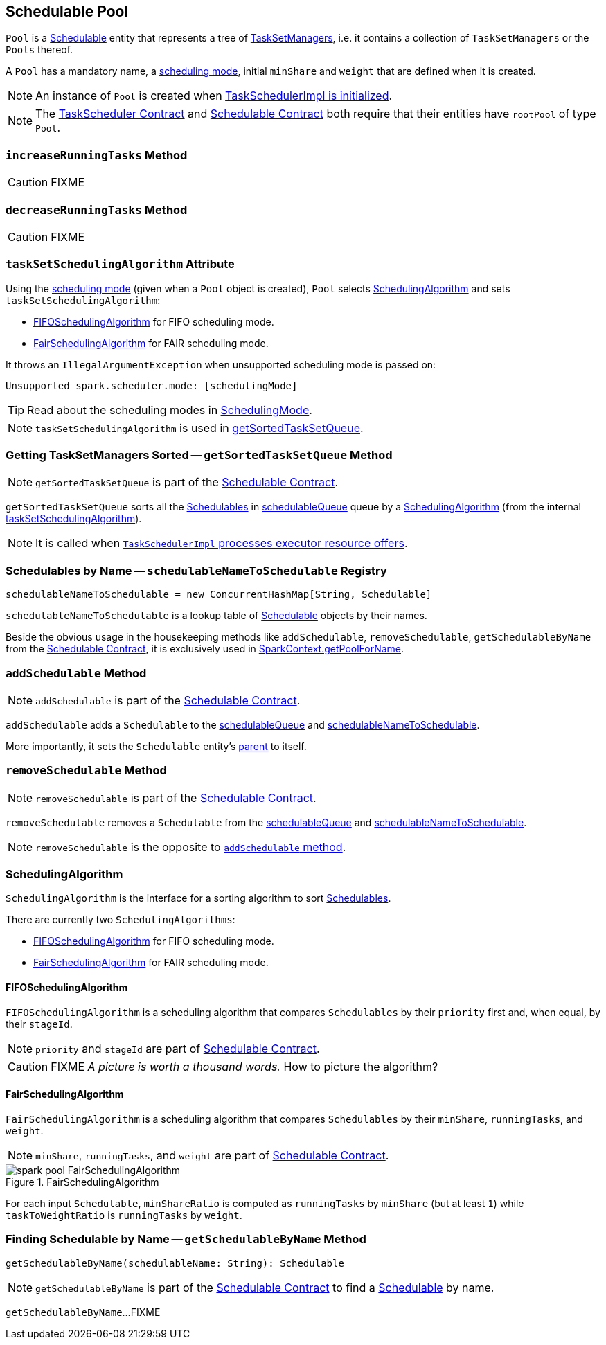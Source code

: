 == [[Pool]] Schedulable Pool

`Pool` is a link:spark-scheduler-Schedulable.adoc[Schedulable] entity that represents a tree of link:spark-scheduler-TaskSetManager.adoc[TaskSetManagers], i.e. it contains a collection of `TaskSetManagers` or the `Pools` thereof.

A `Pool` has a mandatory name, a link:spark-scheduler-SchedulingMode.adoc[scheduling mode], initial `minShare` and `weight` that are defined when it is created.

NOTE: An instance of `Pool` is created when link:spark-scheduler-TaskSchedulerImpl.adoc#initialize[TaskSchedulerImpl is initialized].

NOTE: The link:spark-scheduler-TaskScheduler.adoc#contract[TaskScheduler Contract] and link:spark-scheduler-Schedulable.adoc#contract[Schedulable Contract] both require that their entities have `rootPool` of type `Pool`.

=== [[increaseRunningTasks]] `increaseRunningTasks` Method

CAUTION: FIXME

=== [[decreaseRunningTasks]] `decreaseRunningTasks` Method

CAUTION: FIXME

=== [[taskSetSchedulingAlgorithm]] `taskSetSchedulingAlgorithm` Attribute

Using the link:spark-scheduler-SchedulingMode.adoc[scheduling mode] (given when a `Pool` object is created), `Pool` selects <<SchedulingAlgorithm, SchedulingAlgorithm>> and sets `taskSetSchedulingAlgorithm`:

* <<FIFOSchedulingAlgorithm, FIFOSchedulingAlgorithm>> for FIFO scheduling mode.
* <<FairSchedulingAlgorithm, FairSchedulingAlgorithm>> for FAIR scheduling mode.

It throws an `IllegalArgumentException` when unsupported scheduling mode is passed on:

```
Unsupported spark.scheduler.mode: [schedulingMode]
```

TIP: Read about the scheduling modes in link:spark-scheduler-SchedulingMode.adoc[SchedulingMode].

NOTE: `taskSetSchedulingAlgorithm` is used in <<getSortedTaskSetQueue, getSortedTaskSetQueue>>.

=== [[getSortedTaskSetQueue]] Getting TaskSetManagers Sorted -- `getSortedTaskSetQueue` Method

NOTE: `getSortedTaskSetQueue` is part of the link:spark-scheduler-Schedulable.adoc#contract[Schedulable Contract].

`getSortedTaskSetQueue` sorts all the link:spark-scheduler-Schedulable.adoc[Schedulables] in link:spark-scheduler-Schedulable.adoc#contract[schedulableQueue] queue by a <<SchedulingAlgorithm, SchedulingAlgorithm>> (from the internal <<taskSetSchedulingAlgorithm, taskSetSchedulingAlgorithm>>).

NOTE: It is called when link:spark-scheduler-TaskSchedulerImpl.adoc#resourceOffers[`TaskSchedulerImpl` processes executor resource offers].

=== [[schedulableNameToSchedulable]] Schedulables by Name -- `schedulableNameToSchedulable` Registry

[source, scala]
----
schedulableNameToSchedulable = new ConcurrentHashMap[String, Schedulable]
----

`schedulableNameToSchedulable` is a lookup table of link:spark-scheduler-Schedulable.adoc[Schedulable] objects by their names.

Beside the obvious usage in the housekeeping methods like `addSchedulable`, `removeSchedulable`, `getSchedulableByName` from the link:spark-scheduler-Schedulable.adoc#contract[Schedulable Contract], it is exclusively used in link:spark-SparkContext.adoc#getPoolForName[SparkContext.getPoolForName].

=== [[addSchedulable]] `addSchedulable` Method

NOTE: `addSchedulable` is part of the link:spark-scheduler-Schedulable.adoc#contract[Schedulable Contract].

`addSchedulable` adds a `Schedulable` to the link:spark-scheduler-Schedulable.adoc#contract[schedulableQueue] and <<schedulableNameToSchedulable, schedulableNameToSchedulable>>.

More importantly, it sets the `Schedulable` entity's link:spark-scheduler-Schedulable.adoc#contract[parent] to itself.

=== [[removeSchedulable]] `removeSchedulable` Method

NOTE: `removeSchedulable` is part of the link:spark-scheduler-Schedulable.adoc#contract[Schedulable Contract].

`removeSchedulable` removes a `Schedulable` from the link:spark-scheduler-Schedulable.adoc#contract[schedulableQueue] and <<schedulableNameToSchedulable, schedulableNameToSchedulable>>.

NOTE: `removeSchedulable` is the opposite to <<addSchedulable, `addSchedulable` method>>.

=== [[SchedulingAlgorithm]] SchedulingAlgorithm

`SchedulingAlgorithm` is the interface for a sorting algorithm to sort link:spark-scheduler-Schedulable.adoc[Schedulables].

There are currently two `SchedulingAlgorithms`:

* <<FIFOSchedulingAlgorithm, FIFOSchedulingAlgorithm>> for FIFO scheduling mode.
* <<FairSchedulingAlgorithm, FairSchedulingAlgorithm>> for FAIR scheduling mode.

==== [[FIFOSchedulingAlgorithm]] FIFOSchedulingAlgorithm

`FIFOSchedulingAlgorithm` is a scheduling algorithm that compares `Schedulables` by their `priority` first and, when equal, by their `stageId`.

NOTE: `priority` and `stageId` are part of link:spark-scheduler-Schedulable.adoc#contract[Schedulable Contract].

CAUTION: FIXME _A picture is worth a thousand words._ How to picture the algorithm?

==== [[FairSchedulingAlgorithm]] FairSchedulingAlgorithm

`FairSchedulingAlgorithm` is a scheduling algorithm that compares `Schedulables` by their `minShare`, `runningTasks`, and `weight`.

NOTE: `minShare`, `runningTasks`, and `weight` are part of link:spark-scheduler-Schedulable.adoc#contract[Schedulable Contract].

.FairSchedulingAlgorithm
image::spark-pool-FairSchedulingAlgorithm.png[align="center"]

For each input `Schedulable`, `minShareRatio` is computed as `runningTasks` by `minShare` (but at least `1`) while `taskToWeightRatio` is `runningTasks` by `weight`.

=== [[getSchedulableByName]] Finding Schedulable by Name -- `getSchedulableByName` Method

[source, scala]
----
getSchedulableByName(schedulableName: String): Schedulable
----

NOTE: `getSchedulableByName` is part of the <<spark-scheduler-Schedulable.adoc#getSchedulableByName, Schedulable Contract>> to find a <<spark-scheduler-Schedulable.adoc#, Schedulable>> by name.

`getSchedulableByName`...FIXME
